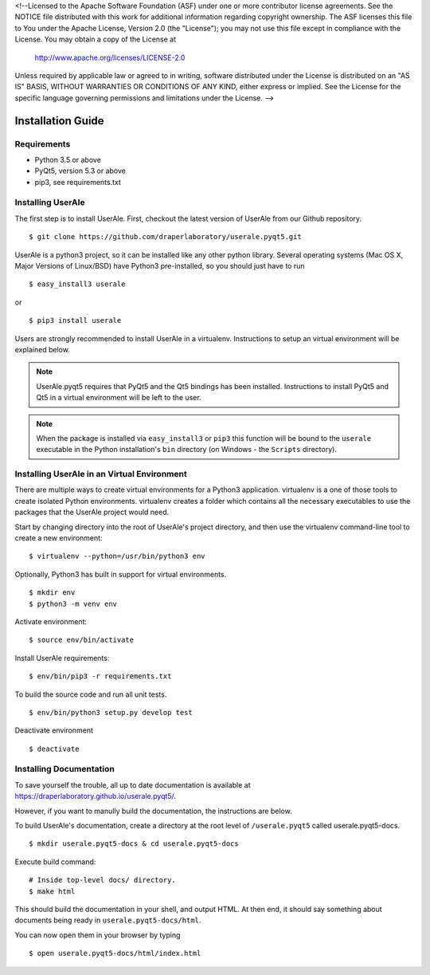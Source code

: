 <!--Licensed to the Apache Software Foundation (ASF) under one or more
contributor license agreements.  See the NOTICE file distributed with
this work for additional information regarding copyright ownership.
The ASF licenses this file to You under the Apache License, Version 2.0
(the "License"); you may not use this file except in compliance with
the License.  You may obtain a copy of the License at

  http://www.apache.org/licenses/LICENSE-2.0

Unless required by applicable law or agreed to in writing, software
distributed under the License is distributed on an "AS IS" BASIS,
WITHOUT WARRANTIES OR CONDITIONS OF ANY KIND, either express or implied.
See the License for the specific language governing permissions and
limitations under the License. -->

.. _installation:

Installation Guide
==================

Requirements
------------

* Python 3.5 or above
* PyQt5, version 5.3 or above
* pip3, see requirements.txt

Installing UserAle
------------------

The first step is to install UserAle. First, checkout the latest version of UserAle from our Github repository.

::

	$ git clone https://github.com/draperlaboratory/userale.pyqt5.git

UserAle is a python3 project, so it can be installed like any other python library. Several operating systems (Mac OS X, Major Versions of Linux/BSD) have Python3 pre-installed, so you should just have to run

::
	
    $ easy_install3 userale

or

::

    $ pip3 install userale

Users are strongly recommended to install UserAle in a virtualenv. Instructions to setup an virtual environment will be explained below.

.. note ::

	UserAle.pyqt5 requires that PyQt5 and the Qt5 bindings has been installed. Instructions to install PyQt5 and Qt5 in a virtual environment will be left to the user.
	
.. note ::

	When the package is installed via ``easy_install3`` or ``pip3`` this function will be bound to the ``userale`` executable in the Python installation's ``bin`` directory (on Windows - the ``Scripts`` directory).

Installing UserAle in an Virtual Environment
--------------------------------------------

There are multiple ways to create virtual environments for a Python3 application. virtualenv is a one of those tools to create isolated Python environments. virtualenv creates a folder which contains all the necessary executables to use the packages that the UserAle project would need. 


Start by changing directory into the root of UserAle's project directory, and then use the virtualenv command-line tool to create a new environment:

::
	
	$ virtualenv --python=/usr/bin/python3 env


Optionally, Python3 has built in support for virtual environments. 

::

	$ mkdir env 
	$ python3 -m venv env

Activate environment:

::

	$ source env/bin/activate

Install UserAle requirements:

::

	$ env/bin/pip3 -r requirements.txt

To build the source code and run all unit tests.

::

    $ env/bin/python3 setup.py develop test

Deactivate environment

:: 	

	$ deactivate

Installing Documentation 
------------------------

To save yourself the trouble, all up to date documentation is available at https://draperlaboratory.github.io/userale.pyqt5/.

However, if you want to manully build the documentation, the instructions are below.

To build UserAle's documentation, create a directory at the root level of ``/userale.pyqt5`` called userale.pyqt5-docs.

::

	$ mkdir userale.pyqt5-docs & cd userale.pyqt5-docs

Execute build command:

::

	# Inside top-level docs/ directory.
 	$ make html

This should build the documentation in your shell, and output HTML. At then end, it should say something about documents being ready in ``userale.pyqt5-docs/html``. 

You can now open them in your browser by typing

::

	$ open userale.pyqt5-docs/html/index.html